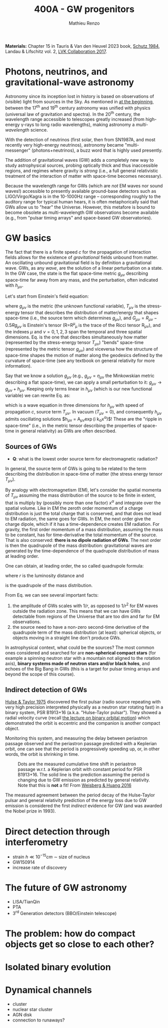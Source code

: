 #+title: 400A - GW progenitors
#+author: Mathieu Renzo
#+email: mrenzo@arizona.edu
#+PREVIOUS_PAGE: notes-lecture-SNe.org
#+NEXT_PAGE: projects.org

*Materials:* Chapter 15 in Tauris & Van den Heuvel 2023 book, [[https://ui.adsabs.harvard.edu/abs/1984AmJPh..52..412S/abstract][Schutz
1984]], Landau & Lifschitz vol. 2, [[https://onlinelibrary.wiley.com/doi/full/10.1002/andp.201600209][LVK Collaboration 2017]].


* Photons, neutrinos, and gravitational-wave astronomy

Astronomy since its inception lost in history is based on observations
of (visible) light from sources in the Sky. As mentioned in [[./notes-lecture-CMD-HRD.org][at the
beginning]], between the 17^{th} and 19^{th} century astronomy was unified
with physics (universal law of gravitation and spectra). In the 20^{th}
century, the wavelength range accessible to telescopes greatly
increased (from high-energy \gamma-rays to long radio wavelengths), making
astronomy a /multi-wavelength/ science.

With the detection of neutrinos (first solar, then from SN1987A, and
most recently very high-energy neutrinos), astronomy became
"multi-messenger" (photons+neutrinos), a buzz word that is highly used
presently.

The addition of gravitational waves (GW) adds a completely new way to
study astrophysical sources, probing optically thick and thus
inaccessible regions, and regimes where gravity is /strong/ (i.e., a
full general relativistic treatment of the interaction of matter with
space-time becomes necessary).

Because the wavelength range for GWs (which are /not/ EM waves nor sound
waves!) accessible to presently available ground-base detectors such
as LIGO/Virgo/Kagra is in the 10-1000Hz range -- corresponding roughly
to the auditory range for typical human hears, it is often
metaphorically said that GWs allow us to "hear" the Universe. However,
this metafore is bound to become obsolete as multi-wavelength GW
observations become available (e.g., from "pulsar timing arrays" and
space-based GW observatories).

* GW basics

The fact that there is a finite speed $c$ for the propagation of
interaction fields allows for the existence of /gravitational/ fields
unbound from matter. An oscillating unbound gravitational field is by
definition a gravitational wave. GWs, as any /wave/, are the solution of
a linear perturbation on a state. In the GW case, the state is the
flat space-time metric $g_{\mu\nu}$ describing space-time far away from
any mass, and the perturbation, often indicated with $h_{\mu\nu}$.

Let's start from Einstein's field equation:
#+begin_latex
\begin{equation}\label{eq:EFE}
G_{\mu\nu} + \Lambda g_{\mu\nu} = T_{\mu\nu} \ \ ,
\end{equation}
#+end_latex
where $g_{\mu\nu}$ is the metric (the unknown functional variable),
$T_{\mu\nu}$ is the stress-energy tensor that describes the distribution
of matter/energy that shapes space-time (i.e., the source term which
determines $g_{\mu\nu}$), and $G_{\mu\nu}=R_{\mu\nu} - 0.5Rg_{\mu\nu}$ is
Einstein's tensor (R=R^{\mu}_{\mu} is the trace of the Ricci tensor
R_{\mu\nu}), and the indexes $\mu$ and $\nu=0,1,2,3$ span the temporal
and three spatial dimensions. Eq. \ref{eq:EFE} is the one that
describes simultaneously how matter (represented by the stress-energy
tensor $T_{\mu\nu}$) "bends" space-time (represented by the metric tensor
$g_{\mu\nu}$) and viceversa how the structure of space-time shapes the
motion of matter along the geodesics defined by the curvature of
space-time (see any textbook on general relativity for more
information).

Say that we know a solution $g_{\mu\nu}$ (e.g., $g_{\mu\nu} = \eta_{\mu\nu}$
the Minkowskian metric describing a flat space-time), we can apply a
small perturbation to it: $g_{\mu\nu}\rightarrow g_{\mu\nu} + h_{\mu\nu}$.
Keeping only terms linear in $h_{\mu\nu}$ (which is our new functional
variable) we can rewrite Eq. \ref{eq:EFE} as:
#+begin_latex
\begin{equation}\label{eq:GW_wave}
\left( \nabla^{2} - \frac{\partial^{2}}{\partial t^{2}}\right) h_{\mu\nu} = -16\pi T_{\mu\nu} \ \ .
\end{equation}
#+end_latex
which is a wave equation in three dimensions for $h_{\mu\nu}$ with speed
of propagation $c$, source term $T_{\mu\nu}$. In vacuum ($T_{\mu\nu}=0$),
and consequently $h_{\mu\nu}$ admits oscillating solutions $h_{\mu\nu} =
A_{\mu\nu}\exp(i k_{\alpha}x^{\alpha})$! These are the "ripple in space-time"
(i.e., in the metric tensor describing the properties of space-time in
general relativity) as GWs are often described.

** Sources of GWs

:Question:
- *Q*: what is the lowest order source term for electromagnetic
  radiation?
:end:

In general, the source term of GWs is going to be related to the term
describing the distribution in space-time of matter (the stress energy
tensor $T_{\mu\nu}$).

By analogy with electromagnetism (EM), let's consider the spatial
momenta of $T_{\mu\nu}$ assuming the mass distribution of the source to
be finite in extent, that is multiply by (possibly more than one
factor) $x^{\alpha}$ and integrate over the spatial volume. Like in EM
the zeroth order momentum of a charge distribution is just the total
charge that is conserved, and that does not lead to EM radiation, the
same goes for GWs. In EM, the next order give the charge dipole, which
if it has a time-dependence creates EM radiation. For gravity, the
first order momentum of a mass distribution, assuming the mass to be
constant, has for time-derivative the total momentum of the source.
That is also conserved: *there is no dipole radiation of GWs*.
The next order is then the quadrupole of the mass distribution:
gravitational waves are generated by the time-dependence of the
quadrupole distribution of mass at leading order.

One can obtain, at leading order, the so called quadrupole formula:
#+begin_latex
\begin{equation}\label{eq:quad}
h_{\mu\nu}(r) = \frac{2}{c^{4}}\frac{G}{r}\frac{d^{2} Q_{\mu\nu}}{d t^{2}} \ \ ,
\end{equation}
#+end_latex
where $r$ is the luminosity distance and
#+begin_latex
\begin{equation}
Q_{\mu\nu} = \int d^{3} x \rho(\mathbf{x})\left(x_{\mu}_{}x_{\nu}-\frac{1}{3}r^{2}\delta_{\mu\nu}\right) \ \ ,
\end{equation}
#+end_latex
is the quadrupole of the mass distribution.

From Eq. \ref{eq:quad} we can see several important facts:
1. the amplitude of GWs scales with $1/r$, as opposed to $1/r^{2}$ for EM
   waves outside the radiation zone. This means that we can have GWs
   detectable from regions of the Universe that are too dim and far
   for EM observations.
2. the source need to have a non-zero second-time derivative of the
   quadrupole term of the mass distribution (at least): spherical
   objects, or objects moving in a straight line don't produce GWs.

In astrophysical context, what could be the sources? The most common
ones considered and searched for are *non-spherical compact stars* (for
example a spinning neutron star with a mountain not aligned to the
rotation axis), *binary systems made of neutron stars and/or black
holes*, and echoes of the Big Bang in GWs (this is a target for pulsar
timing arrays and beyond the scope of this course).



** Indirect detection of GWs

  [[https://ui.adsabs.harvard.edu/abs/1975ApJ...195L..51H/abstract][Hulse & Taylor 1975]] discovered the first pulsar (radio source
  repeating with very high precision interpreted physically as a
  neutron star rotating fast) in a binary system, PSR B1913+16 (a.k.a.
  "Hulse-Taylor pulsar"). They showed a radial velocity curve (recall
  [[./notes-lecture-BIN.org][the lecture on binary orbital motion]]) which demonstrated the orbit
  is eccentric and the companion is another compact object.

  Monitoring this system, and measuring the delay between periastron
  passage observed and the periastron passage predicted with a
  Keplerian orbit, one can see that the period is progressively
  speeding up, or, in other words, the orbit is shrinking in time.

  #+CAPTION: Dots are the measured cumulative time shift in periastron passage w.r.t. a Keplerian orbit with constant period for PSR B1913+16. The solid line is the prediction assuming the period is changing due to GW emission as predicted by general relativity. Note that this is *not* a fit! From [[https://ui.adsabs.harvard.edu/abs/2016ApJ...829...55W/abstract][Weisberg & Huang 2016]]
  #+ATTR_HTML: :width 100%
  [[./images/GW-decay.jpg]]

  The measured agreement between the period decay of the Hulse-Taylor
  pulsar and general relativity prediction of the energy loss due to
  GW emission is considered the first /indirect/ evidence for GW (and
  was awarded the Nobel prize in 1993).

* Direct detection through interferometry

 - strain $h \ll 10^{-15} cm$ \sim size of nucleus
 - GW150914
 - increase rate of discovery

* The future of GW astronomy

 - LISA/TianQin
 - PTA
 - 3^{rd} Generation detectors (BBO/Einstein telescope)

* The problem: how do compact objects get so close to each other?


* Isolated binary evolution

* Dynamical channels
 - cluster
 - nuclear star cluster
 - AGN disk
 - connection to runaways?
